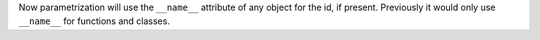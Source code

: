 Now parametrization will use the ``__name__`` attribute of any object for the id, if present. Previously it would only use ``__name__`` for functions and classes.
